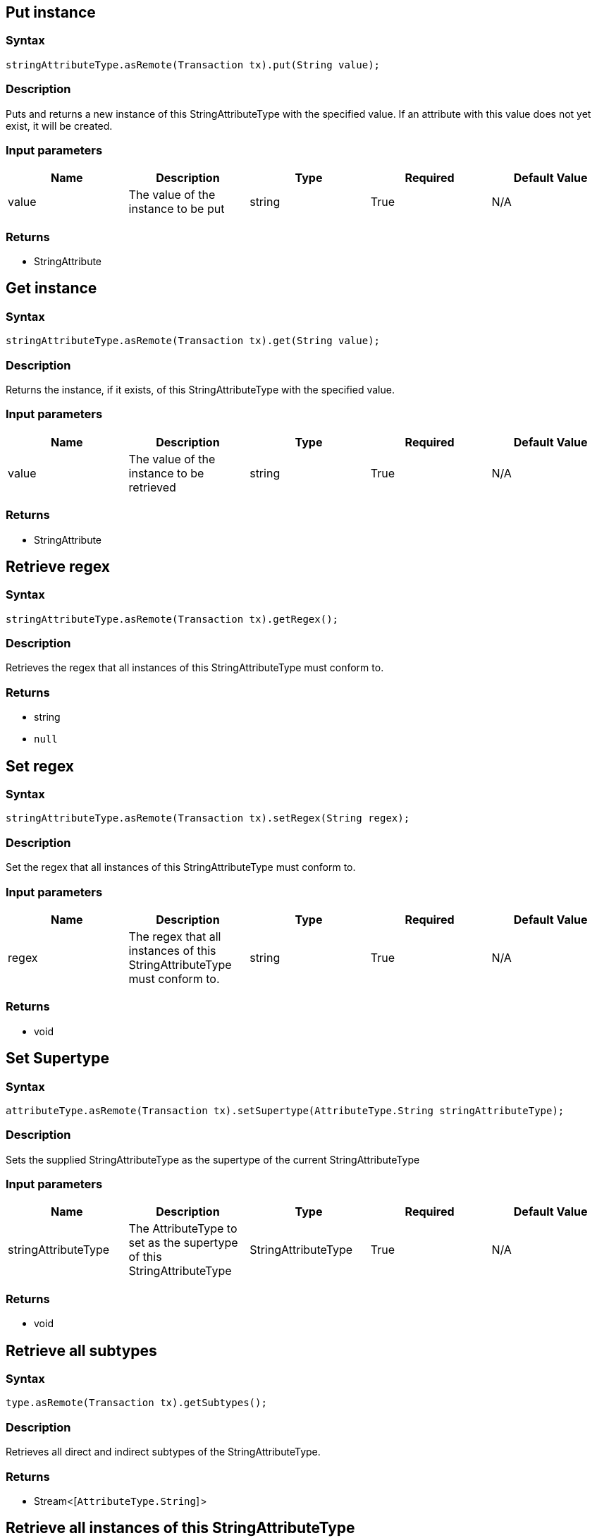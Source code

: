 == Put instance

=== Syntax

[source,java]
----
stringAttributeType.asRemote(Transaction tx).put(String value);
----

=== Description

Puts and returns a new instance of this StringAttributeType with the specified value. If an attribute with this value does not yet exist, it will be created.

=== Input parameters

[options="header"]
|===
|Name |Description |Type |Required |Default Value
| value | The value of the instance to be put | string | True | N/A
|===

=== Returns

* StringAttribute

== Get instance

=== Syntax

[source,java]
----
stringAttributeType.asRemote(Transaction tx).get(String value);
----

=== Description

Returns the instance, if it exists, of this StringAttributeType with the specified value.

=== Input parameters

[options="header"]
|===
|Name |Description |Type |Required |Default Value
| value | The value of the instance to be retrieved | string | True | N/A
|===

=== Returns

* StringAttribute

== Retrieve regex

=== Syntax

[source,java]
----
stringAttributeType.asRemote(Transaction tx).getRegex();
----

=== Description

Retrieves the regex that all instances of this StringAttributeType must conform to.

=== Returns

* string
* `null`

== Set regex

=== Syntax

[source,java]
----
stringAttributeType.asRemote(Transaction tx).setRegex(String regex);
----

=== Description

Set the regex that all instances of this StringAttributeType must conform to.

=== Input parameters

[options="header"]
|===
|Name |Description |Type |Required |Default Value
| regex | The regex that all instances of this StringAttributeType must conform to. | string | True | N/A
|===

=== Returns

* void

== Set Supertype

=== Syntax

[source,java]
----
attributeType.asRemote(Transaction tx).setSupertype(AttributeType.String stringAttributeType);
----

=== Description

Sets the supplied StringAttributeType as the supertype of the current StringAttributeType

=== Input parameters

[options="header"]
|===
|Name |Description |Type |Required |Default Value
| stringAttributeType | The AttributeType to set as the supertype of this StringAttributeType | StringAttributeType | True | N/A
|===

=== Returns

* void

== Retrieve all subtypes

=== Syntax

[source,java]
----
type.asRemote(Transaction tx).getSubtypes();
----

=== Description

Retrieves all direct and indirect subtypes of the StringAttributeType.

=== Returns

* Stream<[`AttributeType.String`] >

== Retrieve all instances of this StringAttributeType

=== Syntax

[source,java]
----
type.asRemote(Transaction tx).getInstances();
----

=== Description

Retrieves all direct and indirect StringAttributes that are instances of this Type.

=== Returns

* Stream<[`StringAttribute`] >

== Get a Remote version of the StringAttributeType.

=== Syntax

[source,java]
----
stringAttributeType.asRemote(Transaction tx);
----

=== Description

The remote version uses the given transaction to execute every method call.

=== Input parameters

[options="header"]
|===
|Name |Description |Type |Required |Default Value
| transaction | The transaction to be used to make method calls. | Transaction | True | N/A
|===

=== Returns

* `StringAttributeType.Remote`

